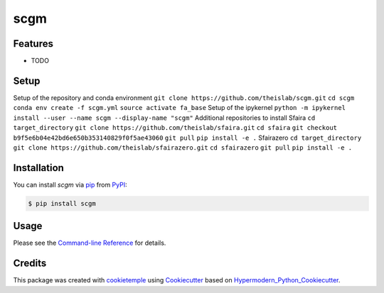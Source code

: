 scgm
===========================

|PyPI| |Python Version| |License| |Read the Docs| |Build| |Tests| |Codecov| |pre-commit| |Black|

.. |PyPI| image:: https://img.shields.io/pypi/v/scgm.svg
   :target: https://pypi.org/project/scgm/
   :alt: PyPI
.. |Python Version| image:: https://img.shields.io/pypi/pyversions/scgm
   :target: https://pypi.org/project/scgm
   :alt: Python Version
.. |License| image:: https://img.shields.io/github/license/richtertill/scgm
   :target: https://opensource.org/licenses/MIT
   :alt: License
.. |Read the Docs| image:: https://img.shields.io/readthedocs/scgm/latest.svg?label=Read%20the%20Docs
   :target: https://scgm.readthedocs.io/
   :alt: Read the documentation at https://scgm.readthedocs.io/
.. |Build| image:: https://github.com/richtertill/scgm/workflows/Build%20scgm%20Package/badge.svg
   :target: https://github.com/richtertill/scgm/actions?workflow=Package
   :alt: Build Package Status
.. |Tests| image:: https://github.com/richtertill/scgm/workflows/Run%20scgm%20Tests/badge.svg
   :target: https://github.com/richtertill/scgm/actions?workflow=Tests
   :alt: Run Tests Status
.. |Codecov| image:: https://codecov.io/gh/richtertill/scgm/branch/master/graph/badge.svg
   :target: https://codecov.io/gh/richtertill/scgm
   :alt: Codecov
.. |pre-commit| image:: https://img.shields.io/badge/pre--commit-enabled-brightgreen?logo=pre-commit&logoColor=white
   :target: https://github.com/pre-commit/pre-commit
   :alt: pre-commit
.. |Black| image:: https://img.shields.io/badge/code%20style-black-000000.svg
   :target: https://github.com/psf/black
   :alt: Black


Features
--------

* TODO

Setup
-----

Setup of the repository and conda environment
``git clone https://github.com/theislab/scgm.git``
``cd scgm``
``conda env create -f scgm.yml``
``source activate fa_base``
Setup of the ipykernel
``python -m ipykernel install --user --name scgm --display-name "scgm"``
Additional repositories to install
Sfaira
``cd target_directory``
``git clone https://github.com/theislab/sfaira.git``
``cd sfaira``
``git checkout b9f5e6b04e42bd6e650b353140829f0f5ae43060``
``git pull``
``pip install -e .``
Sfairazero
``cd target_directory``
``git clone https://github.com/theislab/sfairazero.git``
``cd sfairazero``
``git pull``
``pip install -e .``


Installation
------------

You can install *scgm* via pip_ from PyPI_:

.. code:: console

   $ pip install scgm


Usage
-----

Please see the `Command-line Reference <Usage_>`_ for details.


Credits
-------

This package was created with cookietemple_ using Cookiecutter_ based on Hypermodern_Python_Cookiecutter_.

.. _cookietemple: https://cookietemple.com
.. _Cookiecutter: https://github.com/audreyr/cookiecutter
.. _PyPI: https://pypi.org/
.. _Hypermodern_Python_Cookiecutter: https://github.com/cjolowicz/cookiecutter-hypermodern-python
.. _pip: https://pip.pypa.io/
.. _Usage: https://scgm.readthedocs.io/en/latest/usage.html
